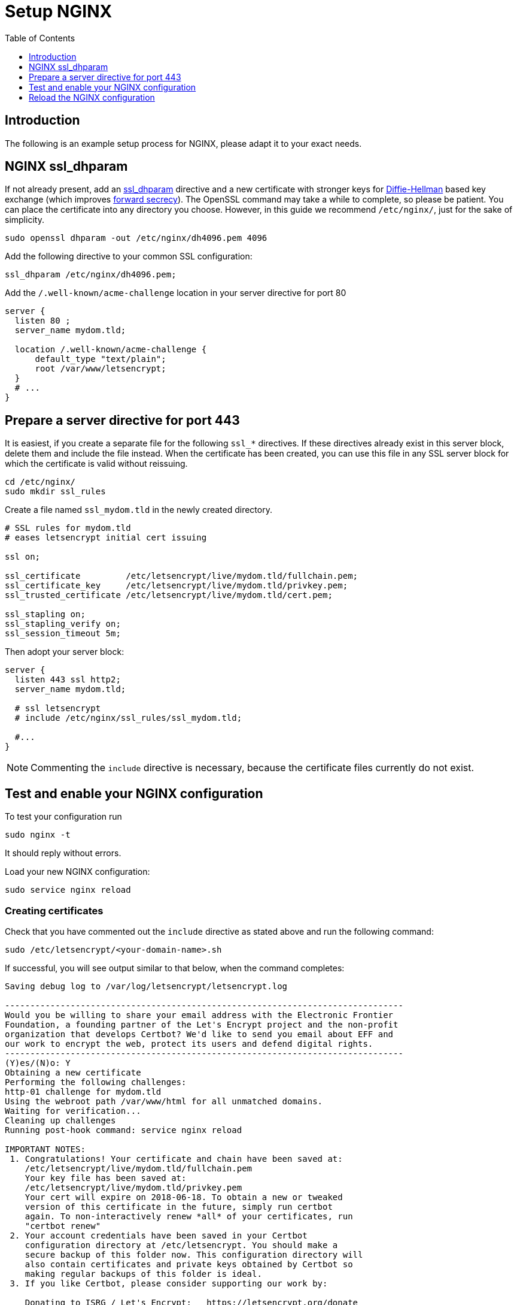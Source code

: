 = Setup NGINX
:toc: right
:toclevels: 1

== Introduction

The following is an example setup process for NGINX, please adapt it to your exact needs.

[[nginx-ssl_dhparam]]
== NGINX ssl_dhparam

If not already present, add an
http://nginx.org/en/docs/http/ngx_http_ssl_module.html#ssl_dhparam[ssl_dhparam]
directive and a new certificate with stronger keys for
https://en.wikipedia.org/wiki/Diffie–Hellman_key_exchange[Diffie-Hellman]
based key exchange (which improves
https://scotthelme.co.uk/perfect-forward-secrecy/[forward secrecy]).
The OpenSSL command may take a while to complete, so please be patient. 
You can place the certificate into any directory you choose. However, in
this guide we recommend `/etc/nginx/`, just for the sake of simplicity.

....
sudo openssl dhparam -out /etc/nginx/dh4096.pem 4096
....

Add the following directive to your common SSL configuration:

[source,nginx]
----
ssl_dhparam /etc/nginx/dh4096.pem;
----

Add the `/.well-known/acme-challenge` location in your server directive
for port 80

[source,nginx]
----
server {
  listen 80 ;
  server_name mydom.tld;

  location /.well-known/acme-challenge {
      default_type "text/plain";
      root /var/www/letsencrypt;
  }
  # ...
}
----

[[prepare-a-server-directive-for-port-443]]
== Prepare a server directive for port 443

It is easiest, if you create a separate file for the following `ssl_*`
directives. If these directives already exist in this server block,
delete them and include the file instead. When the certificate has been
created, you can use this file in any SSL server block for which the
certificate is valid without reissuing.

....
cd /etc/nginx/
sudo mkdir ssl_rules
....

Create a file named `ssl_mydom.tld` in the newly created directory.

[source,nginx]
----
# SSL rules for mydom.tld
# eases letsencrypt initial cert issuing

ssl on;

ssl_certificate         /etc/letsencrypt/live/mydom.tld/fullchain.pem;
ssl_certificate_key     /etc/letsencrypt/live/mydom.tld/privkey.pem;
ssl_trusted_certificate /etc/letsencrypt/live/mydom.tld/cert.pem;

ssl_stapling on;
ssl_stapling_verify on;
ssl_session_timeout 5m;
----

Then adopt your server block:

[source,nginx]
----
server {
  listen 443 ssl http2;
  server_name mydom.tld;

  # ssl letsencrypt
  # include /etc/nginx/ssl_rules/ssl_mydom.tld;

  #...
}
----

NOTE: Commenting the `include` directive is necessary, because the certificate files currently do not exist.

[[test-and-enable-your-nginx-configuration]]
== Test and enable your NGINX configuration

To test your configuration run

....
sudo nginx -t
....

It should reply without errors.

Load your new NGINX configuration:

....
sudo service nginx reload
....

[[nginx-creating-certificates]]
=== Creating certificates

Check that you have commented out the `include` directive as stated
above and run the following command:

....
sudo /etc/letsencrypt/<your-domain-name>.sh
....

If successful, you will see output similar to that below, when the
command completes:

....
Saving debug log to /var/log/letsencrypt/letsencrypt.log

-------------------------------------------------------------------------------
Would you be willing to share your email address with the Electronic Frontier
Foundation, a founding partner of the Let's Encrypt project and the non-profit
organization that develops Certbot? We'd like to send you email about EFF and
our work to encrypt the web, protect its users and defend digital rights.
-------------------------------------------------------------------------------
(Y)es/(N)o: Y
Obtaining a new certificate
Performing the following challenges:
http-01 challenge for mydom.tld
Using the webroot path /var/www/html for all unmatched domains.
Waiting for verification...
Cleaning up challenges
Running post-hook command: service nginx reload

IMPORTANT NOTES:
 1. Congratulations! Your certificate and chain have been saved at:
    /etc/letsencrypt/live/mydom.tld/fullchain.pem
    Your key file has been saved at:
    /etc/letsencrypt/live/mydom.tld/privkey.pem
    Your cert will expire on 2018-06-18. To obtain a new or tweaked
    version of this certificate in the future, simply run certbot
    again. To non-interactively renew *all* of your certificates, run
    "certbot renew"
 2. Your account credentials have been saved in your Certbot
    configuration directory at /etc/letsencrypt. You should make a
    secure backup of this folder now. This configuration directory will
    also contain certificates and private keys obtained by Certbot so
    making regular backups of this folder is ideal.
 3. If you like Certbot, please consider supporting our work by:

    Donating to ISRG / Let's Encrypt:   https://letsencrypt.org/donate
    Donating to EFF:                    https://eff.org/donate-le
....

To double check the issued certificate, run the `list.sh` script as
follows.

....
sudo /etc/letsencrypt/list.sh
....

If successful, you should see output similar to the following:

....
Saving debug log to /var/log/letsencrypt/letsencrypt.log

-------------------------------------------------------------------------------
Found the following certs:
  Certificate Name: mydom.tld
    Domains: mydom.tld
    Expiry Date: 2018-06-18 13:20:34+00:00 (VALID: 89 days)
    Certificate Path: /etc/letsencrypt/live/mydom.tld/fullchain.pem
    Private Key Path: /etc/letsencrypt/live/mydom.tld/privkey.pem
-------------------------------------------------------------------------------
....

As the SSL certificate has been successfully issued by Let’s Encrypt,
you can un-comment the `include` directive for your domain’s SSL rules,
in the server block configuration.

[source,nginx]
----
server {
  listen 443 ssl http2 ;
  server_name mydom.tld;

  # ssl letsencrypt
  include /etc/nginx/ssl_rules/ssl_mydom.tld;

  #...
}
----

[[reload-the-nginx-configuration]]
== Reload the NGINX configuration

....
sudo service nginx reload
....

Your web server is now ready to serve https request for the given domain
using the issued certificates.
